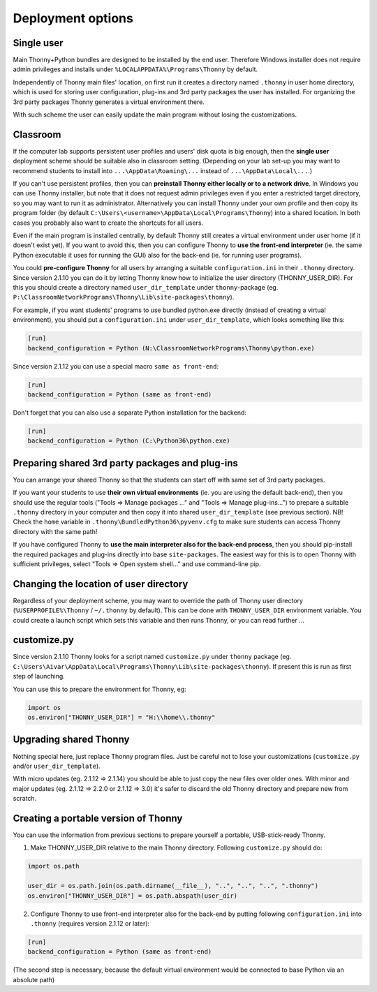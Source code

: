 ========================
Deployment options
========================

Single user
------------
Main Thonny+Python bundles are designed to be installed by the end user. Therefore Windows installer does not require admin privileges and installs under ``%LOCALAPPDATA%\Programs\Thonny`` by default.

Independently of Thonny main files' location, on first run it creates a directory named ``.thonny`` in user home directory, which is used for storing user configuration, plug-ins and 3rd party packages the user has installed. For organizing the 3rd party packages Thonny generates a virtual environment there.

With such scheme the user can easily update the main program without losing the customizations.

Classroom
----------
If the computer lab supports persistent user profiles and users' disk quota is big enough, then the **single user** deployment scheme should be suitable also in classroom setting. (Depending on your lab set-up you may want to recommend students to install into ``...\AppData\Roaming\...`` instead of ``...\AppData\Local\...``.)

If you can't use persistent profiles, then you can **preinstall Thonny either locally or to a network drive**. In Windows you can use Thonny installer, but note that it does not request admin privileges even if you enter a restricted target directory, so you may want to run it as administrator. Alternatively you can install Thonny under your own profile and then copy its program folder (by default ``C:\Users\<username>\AppData\Local\Programs\Thonny``) into a shared location. In both cases you probably also want to create the shortcuts for all users.

Even if the main program is installed centrally, by default Thonny still creates a virtual environment under user home (if it doesn't exist yet). If you want to avoid this, then you can configure Thonny to **use the front-end interpreter** (ie. the same Python executable it uses for running the GUI) also for the back-end (ie. for running user programs). 

You could **pre-configure Thonny** for all users by arranging a suitable ``configuration.ini`` in their ``.thonny`` directory. Since version 2.1.10 you can do it by letting Thonny know how to initialize the user directory (THONNY_USER_DIR). For this you should create a directory named ``user_dir_template`` under ``thonny``-package (eg. ``P:\ClassroomNetworkPrograms\Thonny\Lib\site-packages\thonny``). 

For example, if you want students' programs to use bundled python.exe directly (instead of creating a virtual environment), you should put a ``configuration.ini`` under ``user_dir_template``, which looks something like this:

.. sourcecode:: ini

    [run]
    backend_configuration = Python (N:\ClassroomNetworkPrograms\Thonny\python.exe)

Since version 2.1.12 you can use a special macro ``same as front-end``:

.. sourcecode:: ini

    [run]
    backend_configuration = Python (same as front-end)


Don't forget that you can also use a separate Python installation for the backend:

.. sourcecode:: ini

    [run]
    backend_configuration = Python (C:\Python36\python.exe)


Preparing shared 3rd party packages and plug-ins
------------------------------------------------
You can arrange your shared Thonny so that the students can start off with same set of 3rd party packages.

If you want your students to use **their own virtual environments** (ie. you are using the default back-end), then you should use the regular tools ("Tools => Manage packages ..." and "Tools => Manage plug-ins...") to prepare a suitable ``.thonny`` directory in your computer and then copy it into shared ``user_dir_template`` (see previous section). NB! Check the ``home`` variable in ``.thonny\BundledPython36\pyvenv.cfg`` to make sure students can access Thonny directory with the same path!

If you have configured Thonny to **use the main interpreter also for the back-end process**, then you should pip-install the required packages and plug-ins directly into base ``site-packages``. The easiest way for this is to open Thonny with sufficient privileges, select "Tools => Open system shell..." and use command-line pip.

Changing the location of user directory
------------------------------------------------------
Regardless of your deployment scheme, you may want to override the path of Thonny user directory (``%USERPROFILE%\Thonny`` / ``~/.thonny`` by default). This can be done with ``THONNY_USER_DIR`` environment variable. You could create a launch script which sets this variable and then runs Thonny, or you can read further ...


customize.py
-----------------
Since version 2.1.10 Thonny looks for a script named ``customize.py`` under ``thonny`` package (eg. ``C:\Users\Aivar\AppData\Local\Programs\Thonny\Lib\site-packages\thonny``). If present this is run as first step of launching.

You can use this to prepare the environment for Thonny, eg:

.. sourcecode:: python

    import os
    os.environ["THONNY_USER_DIR"] = "H:\\home\\.thonny" 
    
Upgrading shared Thonny
-------------------------
Nothing special here, just replace Thonny program files. Just be careful not to lose your customizations (``customize.py`` and/or ``user_dir_template``).

With micro updates (eg. 2.1.12 => 2.1.14) you should be able to just copy the new files over older ones. With minor and major updates (eg. 2.1.12 => 2.2.0 or 2.1.12 => 3.0) it's safer to discard the old Thonny directory and prepare new from scratch.

Creating a portable version of Thonny
-------------------------------------
You can use the information from previous sections to prepare yourself a portable, USB-stick-ready Thonny.

1) Make THONNY_USER_DIR relative to the main Thonny directory. Following ``customize.py`` should do:

.. sourcecode:: python

    import os.path
    
    user_dir = os.path.join(os.path.dirname(__file__), "..", "..", "..", ".thonny")
    os.environ["THONNY_USER_DIR"] = os.path.abspath(user_dir)

2) Configure Thonny to use front-end interpreter also for the back-end by putting following ``configuration.ini`` into ``.thonny`` (requires version 2.1.12 or later):

.. sourcecode:: ini

    [run]
    backend_configuration = Python (same as front-end)

(The second step is necessary, because the default virtual environment would be connected to base Python via an absolute path)